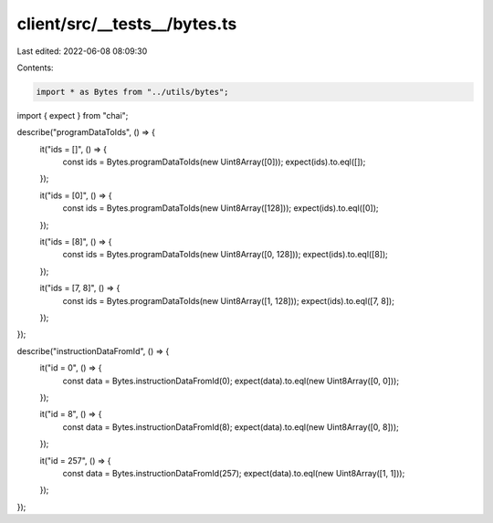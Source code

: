 client/src/__tests__/bytes.ts
=============================

Last edited: 2022-06-08 08:09:30

Contents:

.. code-block:: ts

    import * as Bytes from "../utils/bytes";
import { expect } from "chai";

describe("programDataToIds", () => {
  it("ids = []", () => {
    const ids = Bytes.programDataToIds(new Uint8Array([0]));
    expect(ids).to.eql([]);
  });

  it("ids = [0]", () => {
    const ids = Bytes.programDataToIds(new Uint8Array([128]));
    expect(ids).to.eql([0]);
  });

  it("ids = [8]", () => {
    const ids = Bytes.programDataToIds(new Uint8Array([0, 128]));
    expect(ids).to.eql([8]);
  });

  it("ids = [7, 8]", () => {
    const ids = Bytes.programDataToIds(new Uint8Array([1, 128]));
    expect(ids).to.eql([7, 8]);
  });
});

describe("instructionDataFromId", () => {
  it("id = 0", () => {
    const data = Bytes.instructionDataFromId(0);
    expect(data).to.eql(new Uint8Array([0, 0]));
  });

  it("id = 8", () => {
    const data = Bytes.instructionDataFromId(8);
    expect(data).to.eql(new Uint8Array([0, 8]));
  });

  it("id = 257", () => {
    const data = Bytes.instructionDataFromId(257);
    expect(data).to.eql(new Uint8Array([1, 1]));
  });
});


